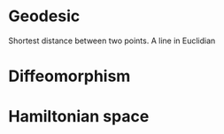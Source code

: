 * Geodesic 
Shortest distance between two points.  A line in Euclidian 

* Diffeomorphism

* Hamiltonian space
